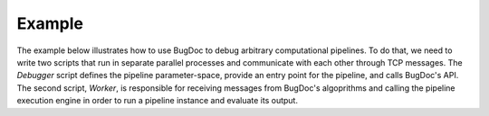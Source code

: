 Example
==================

The example below illustrates how to use BugDoc to debug arbitrary computational pipelines. To do that, we need to write two scripts that run in separate parallel processes and communicate with each other through TCP messages.
The *Debugger* script defines the pipeline parameter-space, provide an entry point for the pipeline, and calls BugDoc's API.
The second script, *Worker*, is responsible for receiving messages from BugDoc's algoprithms and calling the pipeline execution engine in order to run a pipeline instance and evaluate its output.